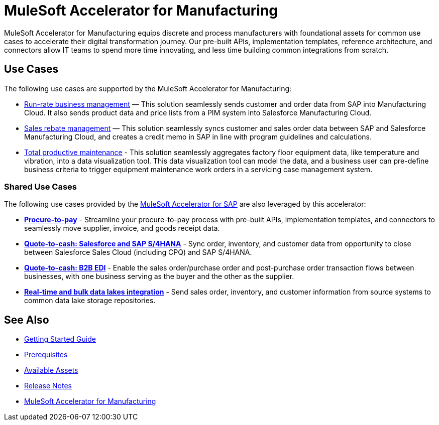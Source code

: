 = MuleSoft Accelerator for Manufacturing
:mfg-version: {page-component-version}
:sap-version: 1.6

MuleSoft Accelerator for Manufacturing equips discrete and process manufacturers with foundational assets for common use cases to accelerate their digital transformation journey. Our pre-built APIs, implementation templates, reference architecture, and connectors allow IT teams to spend more time innovating, and less time building common integrations from scratch.

== Use Cases

The following use cases are supported by the MuleSoft Accelerator for Manufacturing:

* https://anypoint.mulesoft.com/exchange/org.mule.examples/mulesoft-accelerator-for-manufacturing/minor/1.1/pages/Use%20case%201%20-%20Run-rate%20business%20management/[Run-rate business management] — This solution seamlessly sends customer and order data from SAP into Manufacturing Cloud. It also sends product data and price lists from a PIM system into Salesforce Manufacturing Cloud.

* https://anypoint.mulesoft.com/exchange/org.mule.examples/mulesoft-accelerator-for-manufacturing/minor/1.1/pages/Use%20case%202%20-%20Sales%20rebate%20management/[Sales rebate management] — This solution seamlessly syncs customer and sales order data between SAP and Salesforce Manufacturing Cloud, and creates a credit memo in SAP in line with program guidelines and calculations.

* https://anypoint.mulesoft.com/exchange/591d0125-a4ee-4cb2-b818-09c72919728d/mulesoft-accelerator-for-manufacturing/minor/1.2/pages/Use%20case%203%20-%20Total%20productive%20maintenance/[Total productive maintenance] - This solution seamlessly aggregates factory floor equipment data, like temperature and vibration, into a data visualization tool. This data visualization tool can model the data, and a business user can pre-define business criteria to trigger equipment maintenance work orders in a servicing case management system.

=== Shared Use Cases

The following use cases provided by the https://www.mulesoft.com/exchange/org.mule.examples/mulesoft-accelerator-for-sap/[MuleSoft Accelerator for SAP^] are also leveraged by this accelerator:

* https://anypoint.mulesoft.com/exchange/org.mule.examples/mulesoft-accelerator-for-sap/minor/1.6/pages/Use%20case%202%20-%20Procure-to-pay/[*Procure-to-pay*] - Streamline your procure-to-pay process with pre-built APIs, implementation templates, and connectors to seamlessly move supplier, invoice, and goods receipt data.
* https://anypoint.mulesoft.com/exchange/org.mule.examples/mulesoft-accelerator-for-sap/minor/1.6/pages/Use%20case%203a%20-%20Quote-to-cash%20-%20Salesforce%20and%20SAP%20S4HANA/[*Quote-to-cash: Salesforce and SAP S/4HANA*] - Sync order, inventory, and customer data from opportunity to close between Salesforce Sales Cloud (including CPQ) and SAP S/4HANA.
* https://anypoint.mulesoft.com/exchange/org.mule.examples/mulesoft-accelerator-for-sap/minor/1.6/pages/Use%20case%203b%20-%20Quote-to-cash%20-%20B2B%20EDI/[*Quote-to-cash: B2B EDI*] - Enable the sales order/purchase order and post-purchase order transaction flows between businesses, with one business serving as the buyer and the other as the supplier.
* https://anypoint.mulesoft.com/exchange/org.mule.examples/mulesoft-accelerator-for-sap/minor/1.6/pages/Use%20case%204%20-%20Real-time%20and%20bulk%20data%20lakes%20integration/[*Real-time and bulk data lakes integration*] - Send sales order, inventory, and customer information from source systems to common data lake storage repositories.

== See Also

* xref:accelerators-home::getting-started.adoc[Getting Started Guide]
* xref:prerequisites.adoc[Prerequisites]
* xref:mfg-assets.adoc[Available Assets]
* xref:release-notes.adoc[Release Notes]
* https://www.mulesoft.com/exchange/org.mule.examples/mulesoft-accelerator-for-manufacturing/[MuleSoft Accelerator for Manufacturing^]

